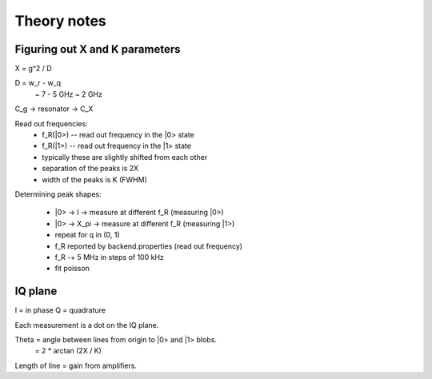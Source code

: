 Theory notes
============

Figuring out X and K parameters
-------------------------------

X = g^2 / D

D = w_r - w_q
  ~ 7 - 5 GHz
  ~ 2 GHz

C_g -> resonator -> C_X

Read out frequencies:
  * f_R(|0>) -- read out frequency in the |0> state
  * f_R(|1>) -- read out frequency in the |1> state
  * typically these are slightly shifted from each other
  * separation of the peaks is 2X
  * width of the peaks is K (FWHM)

Determining peak shapes:

  * |0> -> I -> measure at different f_R (measuring |0>)
  * |0> -> X_pi -> measure at different f_R (measuring |1>)
  * repeat for q in (0, 1)
  * f_R reported by backend.properties (read out frequency)
  * f_R -+ 5 MHz in steps of 100 kHz
  * fit poisson

IQ plane
--------

I = in phase
Q = quadrature

Each measurement is a dot on the IQ plane.

Theta = angle between lines from origin to |0> and |1> blobs.
      = 2 * arctan (2X / K)

Length of line = gain from amplifiers.
